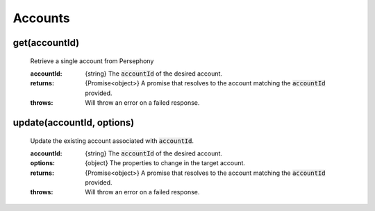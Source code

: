 Accounts
=========

get(accountId)
^^^^^^^^^^^^^^

    Retrieve a single account from Persephony

    :accountId: {string} The :code:`accountId` of the desired account.

    :returns: {Promise<object>} A promise that resolves to the account matching the :code:`accountId` provided.
    :throws: Will throw an error on a failed response.


update(accountId, options)
^^^^^^^^^^^^^^^^^^^^^^^^^^^^

    Update the existing account associated with :code:`accountId`.

    :accountId: {string} The :code:`accountId` of the desired account.
    :options: {object} The properties to change in the target account.

    :returns: {Promise<object>} A promise that resolves to the account matching the :code:`accountId` provided.
    :throws: Will throw an error on a failed response.